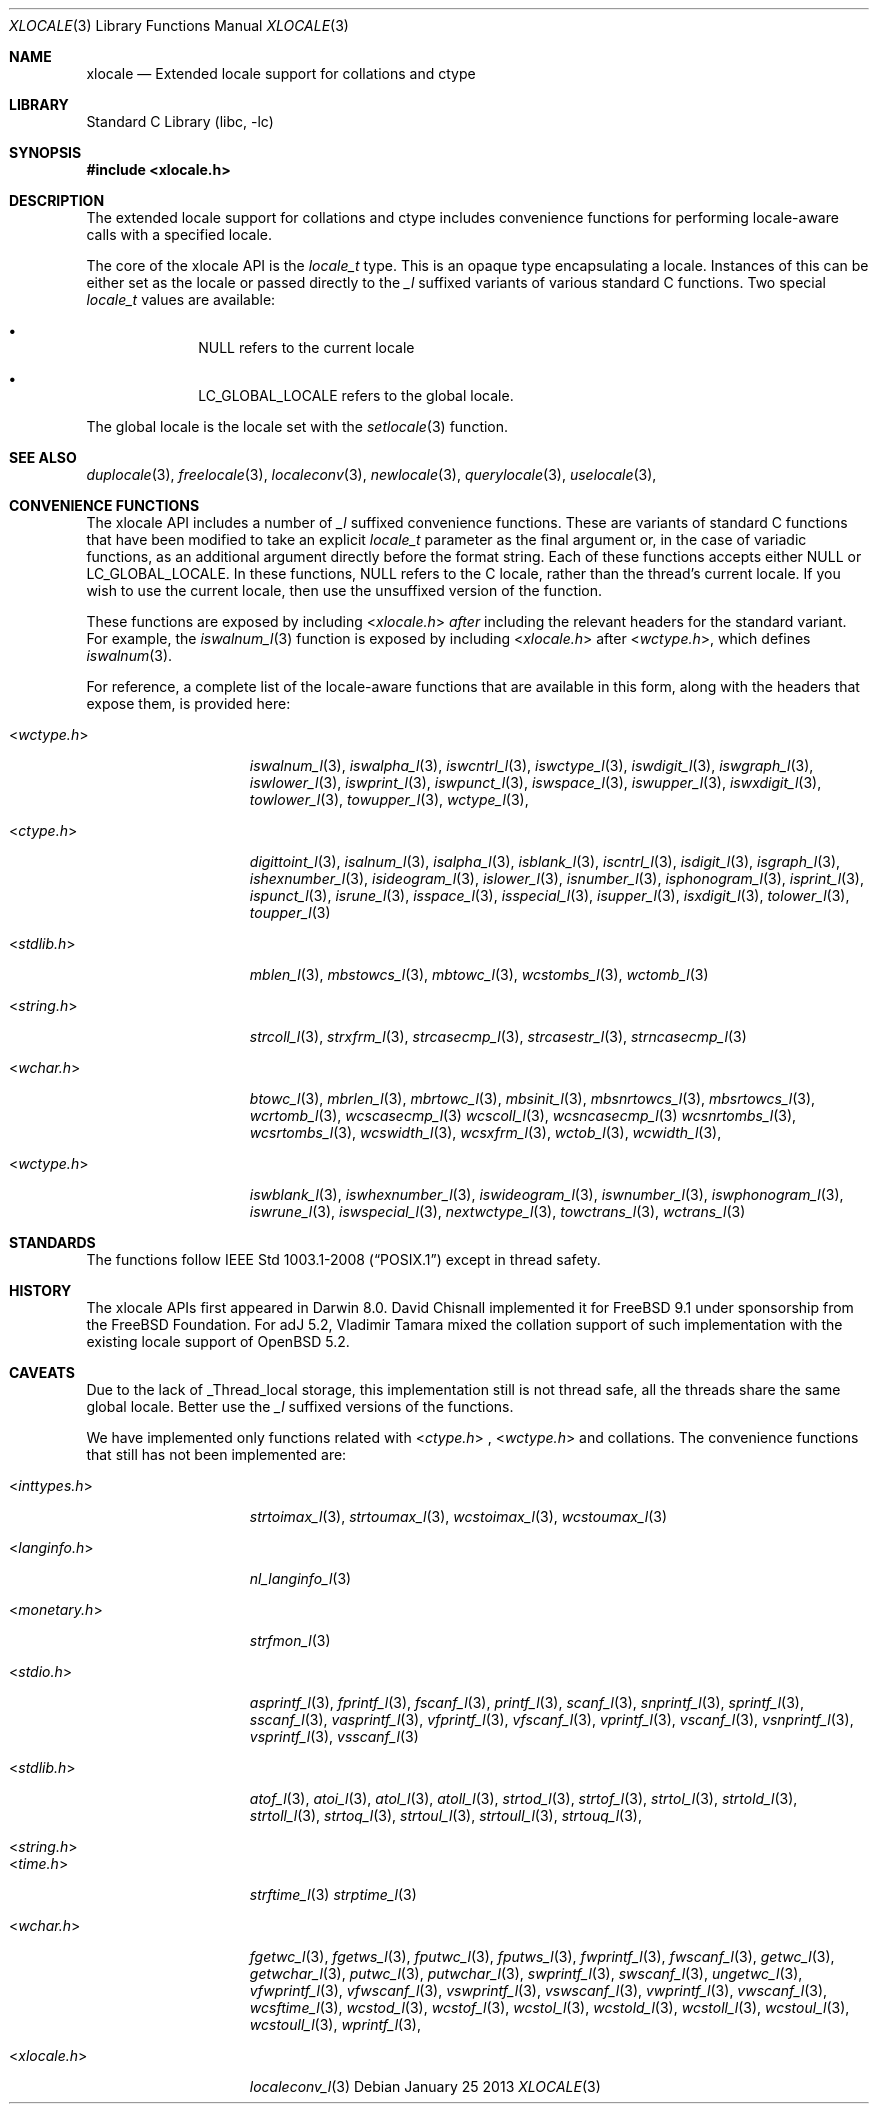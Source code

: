 .\" Copyright (c) 2011 The FreeBSD Foundation
.\" All rights reserved.
.\"
.\" This documentation was written by David Chisnall under sponsorship from
.\" the FreeBSD Foundation.
.\"
.\" Redistribution and use in source and binary forms, with or without
.\" modification, are permitted provided that the following conditions
.\" are met:
.\" 1. Redistributions of source code must retain the above copyright
.\"    notice, this list of conditions and the following disclaimer.
.\" 2. Redistributions in binary form must reproduce the above copyright
.\"    notice, this list of conditions and the following disclaimer in the
.\"    documentation and/or other materials provided with the distribution.
.\"
.\" THIS SOFTWARE IS PROVIDED BY THE REGENTS AND CONTRIBUTORS ``AS IS'' AND
.\" ANY EXPRESS OR IMPLIED WARRANTIES, INCLUDING, BUT NOT LIMITED TO, THE
.\" IMPLIED WARRANTIES OF MERCHANTABILITY AND FITNESS FOR A PARTICULAR PURPOSE
.\" ARE DISCLAIMED.  IN NO EVENT SHALL THE REGENTS OR CONTRIBUTORS BE LIABLE
.\" FOR ANY DIRECT, INDIRECT, INCIDENTAL, SPECIAL, EXEMPLARY, OR CONSEQUENTIAL
.\" DAMAGES (INCLUDING, BUT NOT LIMITED TO, PROCUREMENT OF SUBSTITUTE GOODS
.\" OR SERVICES; LOSS OF USE, DATA, OR PROFITS; OR BUSINESS INTERRUPTION)
.\" HOWEVER CAUSED AND ON ANY THEORY OF LIABILITY, WHETHER IN CONTRACT, STRICT
.\" LIABILITY, OR TORT (INCLUDING NEGLIGENCE OR OTHERWISE) ARISING IN ANY WAY
.\" OUT OF THE USE OF THIS SOFTWARE, EVEN IF ADVISED OF THE POSSIBILITY OF
.\" SUCH DAMAGE.
.\"
.\" $FreeBSD: src/lib/libc/locale/xlocale.3,v 1.6 2012/11/17 01:49:31 svnexp Exp $
.\"
.Dd January 25 2013
.Dt XLOCALE 3
.Os
.Sh NAME
.Nm xlocale
.Nd Extended locale support for collations and ctype
.Sh LIBRARY
.Lb libc
.Sh SYNOPSIS
.In xlocale.h
.Sh DESCRIPTION
The extended locale support for collations and ctype includes 
convenience functions for performing locale-aware calls with a 
specified locale.
.Pp
The core of the xlocale API is the
.Fa locale_t
type.
This is an opaque type encapsulating a locale.
Instances of this can be either set as the locale or passed directly to the
.Fa _l
suffixed variants of various standard C functions.
Two special
.Fa locale_t
values are available:
.Bl -bullet -offset indent
.It
NULL refers to the current locale 
.It
LC_GLOBAL_LOCALE refers to the global locale.
.El
.Pp
The global locale is the locale set with the
.Xr setlocale 3
function.
.Sh SEE ALSO
.Xr duplocale 3 ,
.Xr freelocale 3 ,
.Xr localeconv 3 ,
.Xr newlocale 3 ,
.Xr querylocale 3 ,
.Xr uselocale 3 ,
.Sh CONVENIENCE FUNCTIONS
The xlocale API includes a number of
.Fa _l
suffixed convenience functions.
These are variants of standard C functions
that have been modified to take an explicit
.Fa locale_t
parameter as the final argument or, in the case of variadic functions,
as an additional argument directly before the format string.
Each of these functions accepts either NULL or LC_GLOBAL_LOCALE.
In these functions, NULL refers to the C locale,
rather than the thread's current locale.
If you wish to use the current locale,
then use the unsuffixed version of the function.
.Pp
These functions are exposed by including
.In xlocale.h
.Em after
including the relevant headers for the standard variant.
For example, the
.Xr iswalnum_l 3
function is exposed by including
.In xlocale.h
after
.In wctype.h ,
which defines
.Xr iswalnum 3 .
.Pp
For reference,
a complete list of the locale-aware functions that are available in this form,
along with the headers that expose them, is provided here:
.Bl -tag -width "<monetary.h> "
.It In wctype.h
.Xr iswalnum_l 3 ,
.Xr iswalpha_l 3 ,
.Xr iswcntrl_l 3 ,
.Xr iswctype_l 3 ,
.Xr iswdigit_l 3 ,
.Xr iswgraph_l 3 ,
.Xr iswlower_l 3 ,
.Xr iswprint_l 3 ,
.Xr iswpunct_l 3 ,
.Xr iswspace_l 3 ,
.Xr iswupper_l 3 ,
.Xr iswxdigit_l 3 ,
.Xr towlower_l 3 ,
.Xr towupper_l 3 ,
.Xr wctype_l 3 ,
.It In ctype.h
.Xr digittoint_l 3 ,
.Xr isalnum_l 3 ,
.Xr isalpha_l 3 ,
.Xr isblank_l 3 ,
.Xr iscntrl_l 3 ,
.Xr isdigit_l 3 ,
.Xr isgraph_l 3 ,
.Xr ishexnumber_l 3 ,
.Xr isideogram_l 3 ,
.Xr islower_l 3 ,
.Xr isnumber_l 3 ,
.Xr isphonogram_l 3 ,
.Xr isprint_l 3 ,
.Xr ispunct_l 3 ,
.Xr isrune_l 3 ,
.Xr isspace_l 3 ,
.Xr isspecial_l 3 ,
.Xr isupper_l 3 ,
.Xr isxdigit_l 3 ,
.Xr tolower_l 3 ,
.Xr toupper_l 3
.\".It In inttypes.h
.\".Xr strtoimax_l 3 ,
.\".Xr strtoumax_l 3 ,
.\".Xr wcstoimax_l 3 ,
.\".Xr wcstoumax_l 3
.\".It In langinfo.h
.\".Xr nl_langinfo_l 3
.\".It In monetary.h
.\".Xr strfmon_l 3
.\".It In stdio.h
.\".Xr asprintf_l 3 ,
.\".Xr fprintf_l 3 ,
.\".Xr fscanf_l 3 ,
.\".Xr printf_l 3 ,
.\".Xr scanf_l 3 ,
.\".Xr snprintf_l 3 ,
.\".Xr sprintf_l 3 ,
.\".Xr sscanf_l 3 ,
.\".Xr vasprintf_l 3 ,
.\".Xr vfprintf_l 3 ,
.\".Xr vfscanf_l 3 ,
.\".Xr vprintf_l 3 ,
.\".Xr vscanf_l 3 ,
.\".Xr vsnprintf_l 3 ,
.\".Xr vsprintf_l 3 ,
.\".Xr vsscanf_l 3
.It In stdlib.h
.\".Xr atof_l 3 ,
.\".Xr atoi_l 3 ,
.\".Xr atol_l 3 ,
.\".Xr atoll_l 3 ,
.Xr mblen_l 3 ,
.Xr mbstowcs_l 3 ,
.Xr mbtowc_l 3 ,
.\".Xr strtod_l 3 ,
.\".Xr strtof_l 3 ,
.\".Xr strtol_l 3 ,
.\".Xr strtold_l 3 ,
.\".Xr strtoll_l 3 ,
.\".Xr strtoq_l 3 ,
.\".Xr strtoul_l 3 ,
.\".Xr strtoull_l 3 ,
.\".Xr strtouq_l 3 ,
.Xr wcstombs_l 3 ,
.Xr wctomb_l 3
.It In string.h
.Xr strcoll_l 3 ,
.Xr strxfrm_l 3 ,
.Xr strcasecmp_l 3 ,
.Xr strcasestr_l 3 ,
.Xr strncasecmp_l 3
.\".It In time.h
.\".Xr strftime_l 3
.\".Xr strptime_l 3
.It In wchar.h
.Xr btowc_l 3 ,
.\".Xr fgetwc_l 3 ,
.\".Xr fgetws_l 3 ,
.\".Xr fputwc_l 3 ,
.\".Xr fputws_l 3 ,
.\".Xr fwprintf_l 3 ,
.\".Xr fwscanf_l 3 ,
.\".Xr getwc_l 3 ,
.\".Xr getwchar_l 3 ,
.Xr mbrlen_l 3 ,
.Xr mbrtowc_l 3 ,
.Xr mbsinit_l 3 ,
.Xr mbsnrtowcs_l 3 ,
.Xr mbsrtowcs_l 3 ,
.\".Xr putwc_l 3 ,
.\".Xr putwchar_l 3 ,
.\".Xr swprintf_l 3 ,
.\".Xr swscanf_l 3 ,
.\".Xr ungetwc_l 3 ,
.\".Xr vfwprintf_l 3 ,
.\".Xr vfwscanf_l 3 ,
.\".Xr vswprintf_l 3 ,
.\".Xr vswscanf_l 3 ,
.\".Xr vwprintf_l 3 ,
.\".Xr vwscanf_l 3 ,
.Xr wcrtomb_l 3 ,
.Xr wcscasecmp_l 3
.Xr wcscoll_l 3 ,
.\".Xr wcsftime_l 3 ,
.Xr wcsncasecmp_l 3
.Xr wcsnrtombs_l 3 ,
.Xr wcsrtombs_l 3 ,
.\".Xr wcstod_l 3 ,
.\".Xr wcstof_l 3 ,
.\".Xr wcstol_l 3 ,
.\".Xr wcstold_l 3 ,
.\".Xr wcstoll_l 3 ,
.\".Xr wcstoul_l 3 ,
.\".Xr wcstoull_l 3 ,
.Xr wcswidth_l 3 ,
.Xr wcsxfrm_l 3 ,
.Xr wctob_l 3 ,
.Xr wcwidth_l 3 ,
.\".Xr wprintf_l 3 ,
.\".Xr wscanf_l 3
.It In wctype.h
.Xr iswblank_l 3 ,
.Xr iswhexnumber_l 3 ,
.Xr iswideogram_l 3 ,
.Xr iswnumber_l 3 ,
.Xr iswphonogram_l 3 ,
.Xr iswrune_l 3 ,
.Xr iswspecial_l 3 ,
.Xr nextwctype_l 3 ,
.Xr towctrans_l 3 ,
.Xr wctrans_l 3
.El
.Sh STANDARDS
The functions
follow 
.St -p1003.1-2008 
except in thread safety.
.Sh HISTORY
The xlocale APIs first appeared in Darwin 8.0.
David Chisnall implemented it for FreeBSD 9.1
under sponsorship from the FreeBSD Foundation.
For adJ 5.2, Vladimir Tamara mixed the collation support of 
such implementation with the existing locale support of OpenBSD 5.2.
.Sh CAVEATS
Due to the lack of _Thread_local storage, this implementation still
is not thread safe, all the threads share the same global locale.
Better use the 
.Fa _l
suffixed versions of the functions.
.Pp
We have implemented only functions related with 
.In ctype.h
,
.In wctype.h
and collations. 
The convenience functions that still has not been implemented are:
.Bl -tag -width "<monetary.h> "
.It In inttypes.h
.Xr strtoimax_l 3 ,
.Xr strtoumax_l 3 ,
.Xr wcstoimax_l 3 ,
.Xr wcstoumax_l 3
.It In langinfo.h
.Xr nl_langinfo_l 3
.It In monetary.h
.Xr strfmon_l 3
.It In stdio.h
.Xr asprintf_l 3 ,
.Xr fprintf_l 3 ,
.Xr fscanf_l 3 ,
.Xr printf_l 3 ,
.Xr scanf_l 3 ,
.Xr snprintf_l 3 ,
.Xr sprintf_l 3 ,
.Xr sscanf_l 3 ,
.Xr vasprintf_l 3 ,
.Xr vfprintf_l 3 ,
.Xr vfscanf_l 3 ,
.Xr vprintf_l 3 ,
.Xr vscanf_l 3 ,
.Xr vsnprintf_l 3 ,
.Xr vsprintf_l 3 ,
.Xr vsscanf_l 3
.It In stdlib.h
.Xr atof_l 3 ,
.Xr atoi_l 3 ,
.Xr atol_l 3 ,
.Xr atoll_l 3 ,
.Xr strtod_l 3 ,
.Xr strtof_l 3 ,
.Xr strtol_l 3 ,
.Xr strtold_l 3 ,
.Xr strtoll_l 3 ,
.Xr strtoq_l 3 ,
.Xr strtoul_l 3 ,
.Xr strtoull_l 3 ,
.Xr strtouq_l 3 ,
.It In string.h
.It In time.h
.Xr strftime_l 3
.Xr strptime_l 3
.It In wchar.h
.Xr fgetwc_l 3 ,
.Xr fgetws_l 3 ,
.Xr fputwc_l 3 ,
.Xr fputws_l 3 ,
.Xr fwprintf_l 3 ,
.Xr fwscanf_l 3 ,
.Xr getwc_l 3 ,
.Xr getwchar_l 3 ,
.Xr putwc_l 3 ,
.Xr putwchar_l 3 ,
.Xr swprintf_l 3 ,
.Xr swscanf_l 3 ,
.Xr ungetwc_l 3 ,
.Xr vfwprintf_l 3 ,
.Xr vfwscanf_l 3 ,
.Xr vswprintf_l 3 ,
.Xr vswscanf_l 3 ,
.Xr vwprintf_l 3 ,
.Xr vwscanf_l 3 ,
.Xr wcsftime_l 3 ,
.Xr wcstod_l 3 ,
.Xr wcstof_l 3 ,
.Xr wcstol_l 3 ,
.Xr wcstold_l 3 ,
.Xr wcstoll_l 3 ,
.Xr wcstoul_l 3 ,
.Xr wcstoull_l 3 ,
.Xr wprintf_l 3 ,
.It In xlocale.h
.Xr localeconv_l 3
.El
.
.\"The
.\".Xr setlocale 3
.\"function, and others in the family, refer to the global locale.
.\"Other functions that depend on the locale, however,
.\"will take the thread-local locale if one has been set.
.\"This means that the idiom of setting the locale using
.\".Xr setlocale 3 ,
.\"calling a locale-dependent function,
.\"and then restoring the locale will not
.\"have the expected behavior if the current thread has had a locale set using
.\".Xr uselocale 3 .
.\"You should avoid this idiom and prefer to use the
.\".Fa _l
.\"suffixed versions instead.
